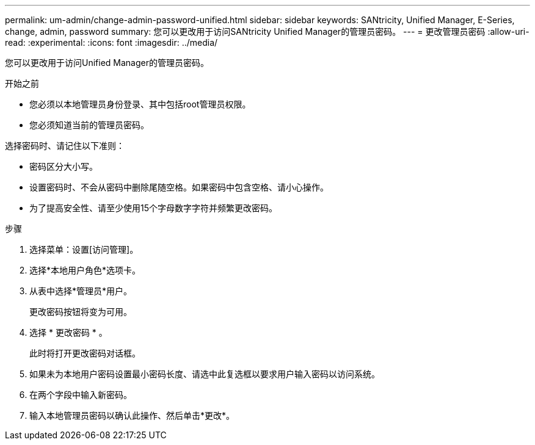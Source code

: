 ---
permalink: um-admin/change-admin-password-unified.html 
sidebar: sidebar 
keywords: SANtricity, Unified Manager, E-Series, change, admin, password 
summary: 您可以更改用于访问SANtricity Unified Manager的管理员密码。 
---
= 更改管理员密码
:allow-uri-read: 
:experimental: 
:icons: font
:imagesdir: ../media/


[role="lead"]
您可以更改用于访问Unified Manager的管理员密码。

.开始之前
* 您必须以本地管理员身份登录、其中包括root管理员权限。
* 您必须知道当前的管理员密码。


选择密码时、请记住以下准则：

* 密码区分大小写。
* 设置密码时、不会从密码中删除尾随空格。如果密码中包含空格、请小心操作。
* 为了提高安全性、请至少使用15个字母数字字符并频繁更改密码。


.步骤
. 选择菜单：设置[访问管理]。
. 选择*本地用户角色*选项卡。
. 从表中选择*管理员*用户。
+
更改密码按钮将变为可用。

. 选择 * 更改密码 * 。
+
此时将打开更改密码对话框。

. 如果未为本地用户密码设置最小密码长度、请选中此复选框以要求用户输入密码以访问系统。
. 在两个字段中输入新密码。
. 输入本地管理员密码以确认此操作、然后单击*更改*。


